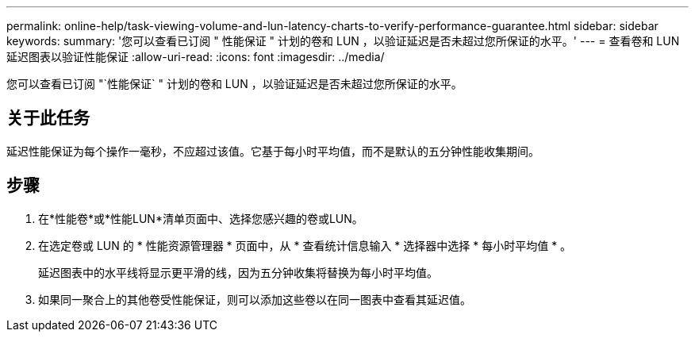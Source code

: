 ---
permalink: online-help/task-viewing-volume-and-lun-latency-charts-to-verify-performance-guarantee.html 
sidebar: sidebar 
keywords:  
summary: '您可以查看已订阅 " 性能保证 " 计划的卷和 LUN ，以验证延迟是否未超过您所保证的水平。' 
---
= 查看卷和 LUN 延迟图表以验证性能保证
:allow-uri-read: 
:icons: font
:imagesdir: ../media/


[role="lead"]
您可以查看已订阅 "`性能保证` " 计划的卷和 LUN ，以验证延迟是否未超过您所保证的水平。



== 关于此任务

延迟性能保证为每个操作一毫秒，不应超过该值。它基于每小时平均值，而不是默认的五分钟性能收集期间。



== 步骤

. 在*性能卷*或*性能LUN*清单页面中、选择您感兴趣的卷或LUN。
. 在选定卷或 LUN 的 * 性能资源管理器 * 页面中，从 * 查看统计信息输入 * 选择器中选择 * 每小时平均值 * 。
+
延迟图表中的水平线将显示更平滑的线，因为五分钟收集将替换为每小时平均值。

. 如果同一聚合上的其他卷受性能保证，则可以添加这些卷以在同一图表中查看其延迟值。

